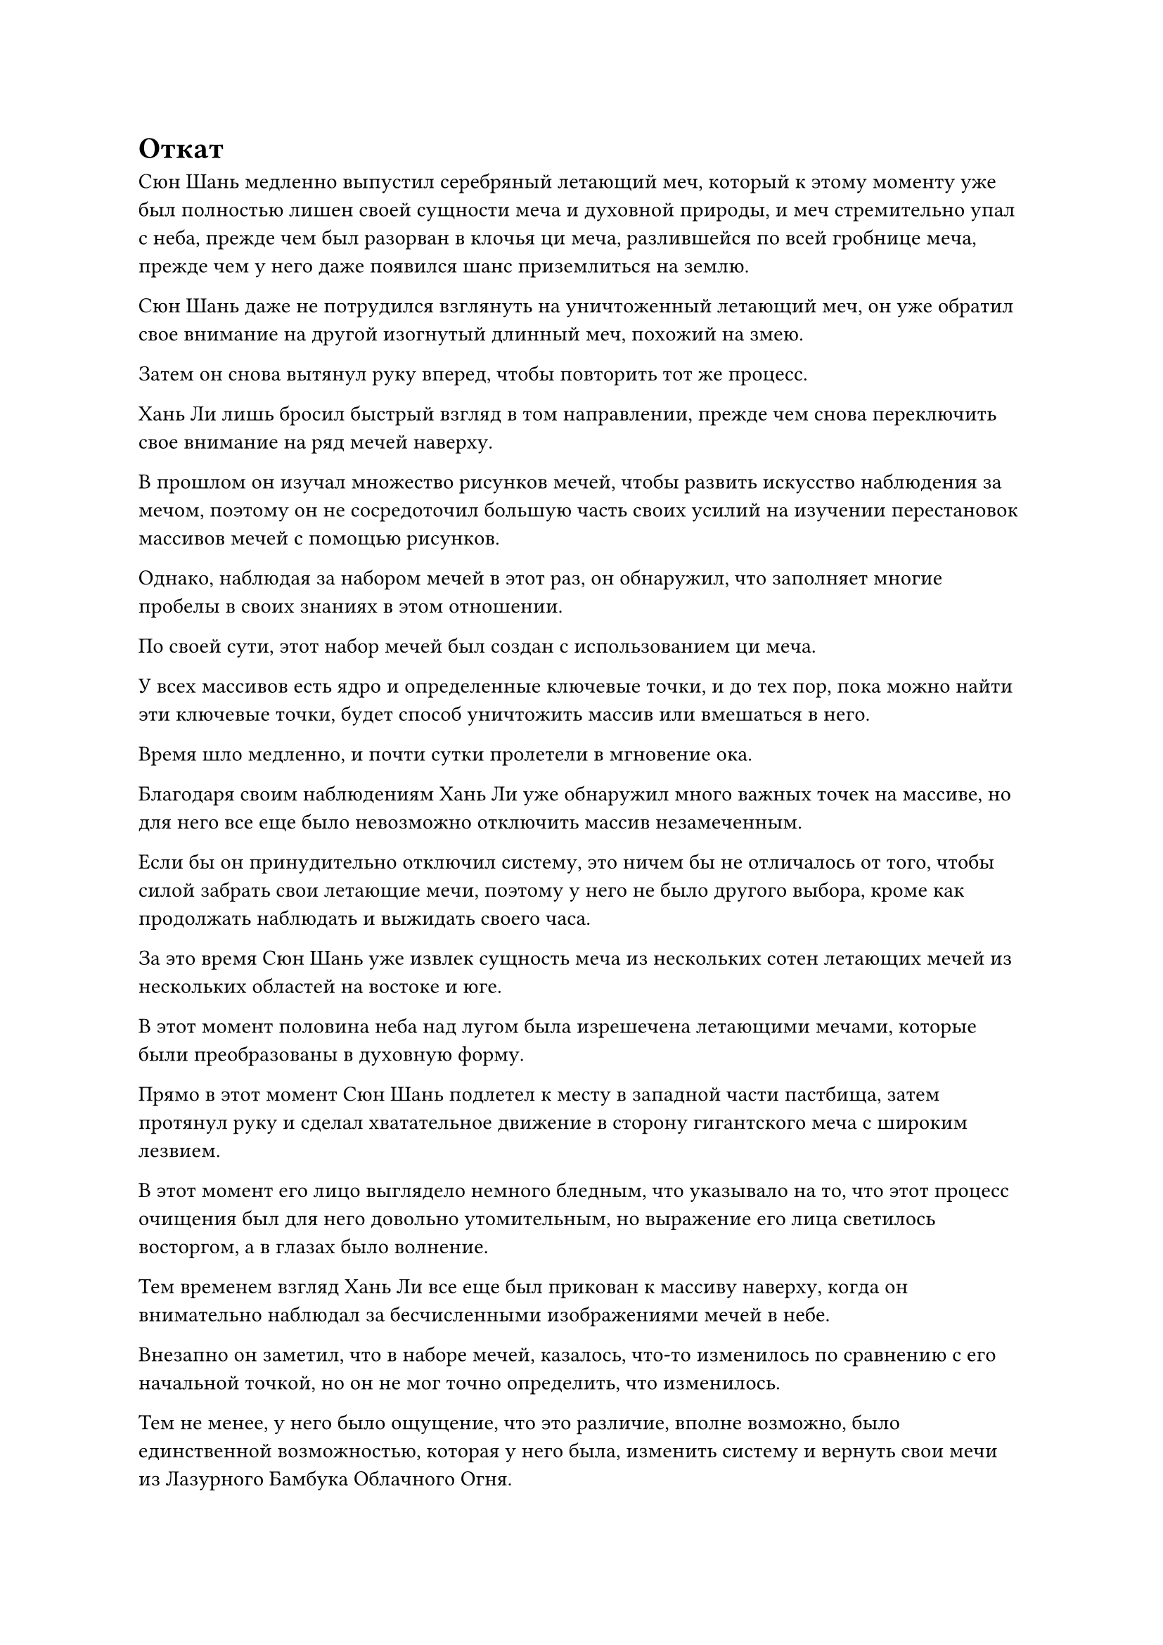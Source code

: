 = Откат

Сюн Шань медленно выпустил серебряный летающий меч, который к этому моменту уже был полностью лишен своей сущности меча и духовной природы, и меч стремительно упал с неба, прежде чем был разорван в клочья ци меча, разлившейся по всей гробнице меча, прежде чем у него даже появился шанс приземлиться на землю.

Сюн Шань даже не потрудился взглянуть на уничтоженный летающий меч, он уже обратил свое внимание на другой изогнутый длинный меч, похожий на змею.

Затем он снова вытянул руку вперед, чтобы повторить тот же процесс.

Хань Ли лишь бросил быстрый взгляд в том направлении, прежде чем снова переключить свое внимание на ряд мечей наверху.

В прошлом он изучал множество рисунков мечей, чтобы развить искусство наблюдения за мечом, поэтому он не сосредоточил большую часть своих усилий на изучении перестановок массивов мечей с помощью рисунков.

Однако, наблюдая за набором мечей в этот раз, он обнаружил, что заполняет многие пробелы в своих знаниях в этом отношении.

По своей сути, этот набор мечей был создан с использованием ци меча.

У всех массивов есть ядро и определенные ключевые точки, и до тех пор, пока можно найти эти ключевые точки, будет способ уничтожить массив или вмешаться в него.

Время шло медленно, и почти сутки пролетели в мгновение ока.

Благодаря своим наблюдениям Хань Ли уже обнаружил много важных точек на массиве, но для него все еще было невозможно отключить массив незамеченным.

Если бы он принудительно отключил систему, это ничем бы не отличалось от того, чтобы силой забрать свои летающие мечи, поэтому у него не было другого выбора, кроме как продолжать наблюдать и выжидать своего часа.

За это время Сюн Шань уже извлек сущность меча из нескольких сотен летающих мечей из нескольких областей на востоке и юге.

В этот момент половина неба над лугом была изрешечена летающими мечами, которые были преобразованы в духовную форму.

Прямо в этот момент Сюн Шань подлетел к месту в западной части пастбища, затем протянул руку и сделал хватательное движение в сторону гигантского меча с широким лезвием.

В этот момент его лицо выглядело немного бледным, что указывало на то, что этот процесс очищения был для него довольно утомительным, но выражение его лица светилось восторгом, а в глазах было волнение.

Тем временем взгляд Хань Ли все еще был прикован к массиву наверху, когда он внимательно наблюдал за бесчисленными изображениями мечей в небе.

Внезапно он заметил, что в наборе мечей, казалось, что-то изменилось по сравнению с его начальной точкой, но он не мог точно определить, что изменилось.

Тем не менее, у него было ощущение, что это различие, вполне возможно, было единственной возможностью, которая у него была, изменить систему и вернуть свои мечи из Лазурного Бамбука Облачного Огня.

Однако, чем больше он пытался сосредоточиться, тем более неуловимым оказывалось это различие, и он начинал чувствовать себя немного взволнованным.

Прошло совсем немного времени, прежде чем Сюн Шань стер метки первоначальных владельцев всех летающих мечей в округе вокруг него

К этому моменту большинство летающих мечей на лугу уже были преобразованы в чистую эссенцию меча.

Преобразовав все летающие мечи в одной области в эссенцию меча, Сюн Шань не сразу перешел к следующей области. Вместо этого он перевернул руку, чтобы приготовить пару таблеток, которые он быстро проглотил, прежде чем повернуться в сторону Хань Ли.

Затем он перевел взгляд на область, в которой находился Чжу Фэн, и его взгляд пару раз переключился с одной области на другую, как будто он обдумывал, к какой области перейти следующей.

В этот момент Хань Ли был так взволнован, что пот уже начал выступать у него на лбу, но он все еще не нашел выхода из этого затруднительного положения.

Он глубоко вздохнул, принимая решение. Вместо того чтобы продолжать наблюдать за набором мечей, он закрыл глаза и насильно проник в него своим духовным чувством.

Как только его духовное восприятие вошло в систему, Хань Ли мгновенно почувствовал вспышку острой боли, пронзившую его душу, как будто сотни мечей вонзились в его душу одновременно, вызывая ощущение неописуемой агонии.

Однако он отказался отступать и, стиснув зубы, с силой противостоял нападению своим огромным духовным чутьем.

Между тем, внимание Сюн Шаня было полностью сосредоточено на текущей задаче, в то время как другие старейшины не осмеливались высвободить свое духовное чутье, чтобы осмотреть набор мечей, опасаясь навлечь на себя духовный вред, поэтому никто не заметил, что делал Хань Ли.

Потратив некоторое время на то, чтобы переварить две таблетки, цвет лица Сюн Шаня немного восстановился, и, в конце концов, его взгляд остановился на северо-западной части, прежде чем он направился в том направлении.

Он вытянул одну руку, чтобы вызвать в воздухе проекцию золотой ладони, которая потянулась к одному из Лазурных Бамбуковых Облачных мечей.

Летающий меч, казалось, почувствовал надвигающуюся опасность и начал дрожать, непрерывно визжа, издавая звук, очень похожий на рыдания женщины.

Для Хань Ли это прозвучало так, как будто меч выражал свое отчаяние и неудовольствие бездействием Хань Ли в трудную минуту.

Именно в этот момент глаза Хань Ли резко распахнулись, а на его лице появилась едва заметная улыбка.

В следующее мгновение летающий меч, который был пойман в объятия выступа золотой ладони, внезапно перестал дрожать и визжать, зависнув в воздухе без какого-либо дальнейшего движения.

Остальные 71 летающий меч, которые первоначально летели во всех направлениях, также сразу замерли, как будто получили какую-то инструкцию. Все они были очень сосредоточенными солдатами, готовящимися к битве, оставаясь совершенно неподвижными, чтобы сберечь свою энергию.

Чжу Фэн поначалу был очень рад видеть, что все эти неуправляемые летающие мечи внезапно успокоились, но по какой-то причине в его сердце внезапно зародилось дурное предчувствие.

Конечно же, его интуиция оказалась верной.

Как раз в тот момент, когда проекция золотой ладони была готова полностью сомкнуться вокруг Лазурного Бамбукового Облачного Меча, внезапно раздался громкий раскат грома, выпустивший массивный ореол золотой молнии, который заставил проекцию золотой ладони открыться.

В то же время, остальные 71 Лазурный Бамбуковый Облачный меч также начали сверкать золотыми молниями, когда они в унисон освободились от своих пут, прежде чем полететь к оставшемуся летающему мечу.

Раздались раскаты грома, когда 71 летающий меч разорвал проекцию золотой ладони на части грозной золотой молнией, чтобы воссоединиться с пойманным в ловушку летающим мечом.

"Что вы делаете, идиоты? Удержите другие мечи!" Сюн Шань взревел разъяренным голосом.

Он подумал, что это была еще одна волна инстинктивного сопротивления, которое оказывали летающие мечи, и он начал отчитывать Чжу Фэна и других за их некомпетентность. Незаметно для него, дело было не в том, что Чжу Фэн не желал сдерживать летающие мечи. Вместо этого он был физически не в состоянии этого сделать.

Как только голос Сюн Шаня затих, ослепительные дуги золотых молний вырвались из 71 Лазурного Бамбукового Облачного Меча в унисон, и они превратились в 72 полосы золотого света, которые пронеслись по воздуху, вырвавшись из-под контроля Чжу Фэна, прежде чем полететь в восточную часть гробницы мечей.

Чжу Фэн был сильно встревожен, увидев это, и поспешно попытался загладить свою вину, но летающие мечи были чрезвычайно быстры и достигли восточной части пастбища прежде, чем он или Сюн Шань успели среагировать.

Достигнув места назначения, 72 летающих меча внезапно разошлись в разные стороны, вместо того чтобы вырваться из строя, и они полетели по воздуху по серии глубоких траекторий, образуя небольшой массив мечей внутри массива мечей, собирающих Дух Тысячи лезвий.

Вновь сформированный массив мечей начал излучать ослепительный свет, который освещал массив мечей наверху, преобразуя все золотые линии массива мечей в небе в ци меча, которая устремилась к мечам из Лазурных Бамбуковых облаков.

Почти в одно и то же мгновение вся ци меча во всей гробнице мечей пришла в неистовство, и весь массив мечей, собирающих Духов Тысячи Лезвий, также претерпел удивительные изменения.

Это было так, как если бы весь массив внезапно изменился в одно мгновение.

Сюн Шань немедленно вылетел на сцену, и он как раз собирался вмешаться, когда его внезапно вырвало кровью, и он начал падать с неба. Его аура была тесно связана с массивом мечей, поэтому он пострадал от обратной реакции массива.

К тому времени, когда он пришел в себя, было уже слишком поздно.

Другие старейшины также были весьма встревожены таким поворотом событий, и все были в растерянности, не зная, что делать. Что же касается учеников стадии Великого Вознесения и Телесной интеграции, то они ничего не смогли бы сделать, даже если бы захотели.

Тем временем Мо Се наблюдал за разворачивающейся ситуацией снаружи массива, и он действительно заранее заметил некоторые аномалии, но он только отмахнулся от них как от естественных изменений, ожидаемых внутри массива мечей, и не планировал ничего предпринимать.

Следовательно, единственным человеком, который знал, чего ожидать, был Хань Ли.

Ранее он принудительно преодолел сопротивление массива мечей, чтобы проверить внутреннее состояние массива, и он заметил, что циркуляция и распределение ци меча внутри массива изменились.

Он заметил, что после того, как Сюн Шань превратил большую часть летающих мечей в эссенцию меча, концентрация ци меча в областях, в которых находились эти летающие мечи, значительно возросла, что привело к некоторой степени дисбаланса.

Следовательно, он быстро усилил это несбалансированное состояние, используя массив мечей, созданный мечами Лазурного бамбука Cloudswarm, что привело к полному изменению массива мечей для сбора духов Тысячи лезвий.

Процесс казался достаточно простым, но на самом деле его было чрезвычайно сложно выполнить.

Во-первых, это требовало чрезвычайно высокого уровня чувствительности к изменениям в существующем массиве мечей, что позволяло ощущать мельчайшие изменения в ци меча.

Во-вторых, для изменения массива требовалось точное время. В противном случае попытка изменения, скорее всего, закончилась бы неудачей.

Наконец, небольшой набор мечей, используемый для усиления дисбаланса в ци меча, был получен из существующего набора мечей, поэтому они были тесно связаны и могли резонировать друг с другом.

Во всем этом процессе нельзя было допустить ни малейшей ошибки, и только тогда можно было изменить набор мечей. В противном случае, массив мечей был бы просто уничтожен.

Сотни полос эссенции меча, которые висели в воздухе, внезапно, казалось, были вызваны чем-то, и они начали летать по небу по ряду странных траекторий.

Наблюдая за происходящим издалека, Мо Се внезапно пришла в голову мысль, и он посмотрел на массив мечей в небе, чтобы обнаружить, что траектории, по которым следовали полосы эссенции меча, идеально совпадали с линиями массива.

В этот момент гигантский воронкообразный фиолетовый вихрь уже сформировался в массиве мечей, образованном лазурными Бамбуковыми Облачными мечами, и ци меча непрерывно бурлила внутри вихря вместе со вспышками золотых молний.

Сотни полос чистой эссенции меча сходились к лазурному вихрю, сопровождаемые бесчисленными полосами несравненно острого света меча, представляя собой изумительное визуальное зрелище.

#pagebreak()